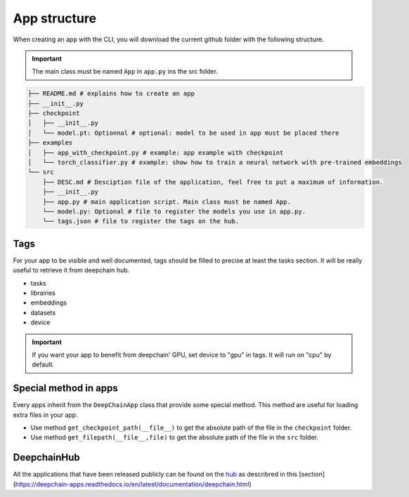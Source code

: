 App structure
=============

When creating an app with the CLI, you will download the current github folder with the following structure.

.. important:: The main class must be named ``App`` in ``app.py`` ins the src folder.

.. code-block:: text

    ├── README.md # explains how to create an app
    ├── __init__.py
    ├── checkpoint
    │   ├── __init__.py
    │   └── model.pt: Optionnal # optional: model to be used in app must be placed there
    ├── examples
    │   ├── app_with_checkpoint.py # example: app example with checkpoint
    │   └── torch_classifier.py # example: show how to train a neural network with pre-trained embeddings
    └── src
        ├── DESC.md # Desciption file of the application, feel free to put a maximum of information.
        ├── __init__.py
        ├── app.py # main application script. Main class must be named App.
        └── model.py: Optional # file to register the models you use in app.py.
        └── tags.json # file to register the tags on the hub.

Tags
----
For your app to be visible and well documented, tags should be filled to precise at least the tasks section. It will be really useful to retrieve it from deepchain hub.

* tasks
* librairies
* embeddings
* datasets
* device

.. important:: If you want your app to benefit from deepchain' GPU, set device to "gpu" in tags. It will run on "cpu" by default.

Special method in apps
----------------------
Every apps inherit from the ``DeepChainApp`` class that provide some special method. This method are useful for loading extra files
in your app. 

* Use method ``get_checkpoint_path(__file__)`` to get the absolute path of the file in the ``checkpoint`` folder.
* Use method ``get_filepath(__file__,file)`` to get the absolute path of the file in the ``src`` folder.

DeepchainHub 
------------

All the applications that have been released publicly can be found on the `hub <https://app.deepchain.bio/hub/apps>`_ as describred in this [section](https://deepchain-apps.readthedocs.io/en/latest/documentation/deepchain.html)